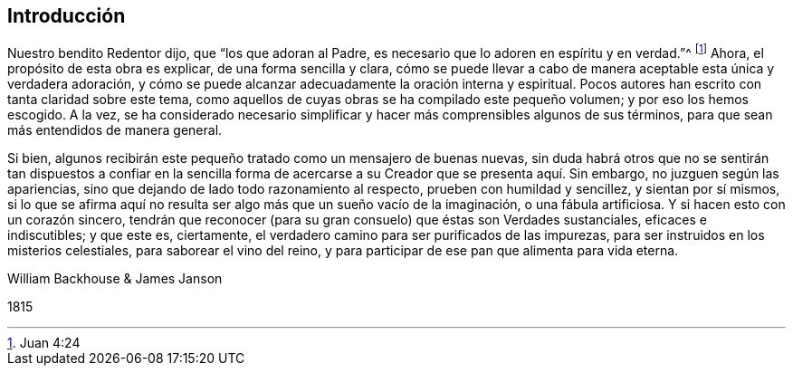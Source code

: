== Introducción

Nuestro bendito Redentor dijo, que "`los que adoran al Padre,
es necesario que lo adoren en espíritu y en verdad.`"^
footnote:[Juan 4:24]
Ahora, el propósito de esta obra es explicar, de una forma sencilla y clara,
cómo se puede llevar a cabo de manera aceptable esta única y verdadera adoración,
y cómo se puede alcanzar adecuadamente la oración interna y espiritual.
Pocos autores han escrito con tanta claridad sobre este tema,
como aquellos de cuyas obras se ha compilado este pequeño volumen;
y por eso los hemos escogido.
A la vez,
se ha considerado necesario simplificar y hacer más comprensibles algunos de sus términos,
para que sean más entendidos de manera general.

Si bien, algunos recibirán este pequeño tratado como un mensajero de buenas nuevas,
sin duda habrá otros que no se sentirán tan dispuestos a confiar en la
sencilla forma de acercarse a su Creador que se presenta aquí. Sin embargo,
no juzguen según las apariencias, sino que dejando de lado todo razonamiento al respecto,
prueben con humildad y sencillez, y sientan por sí mismos,
si lo que se afirma aquí no resulta ser algo más que un sueño vacío de la imaginación,
o una fábula artificiosa.
Y si hacen esto con un corazón sincero,
tendrán que reconocer (para su gran consuelo) que éstas son Verdades sustanciales,
eficaces e indiscutibles; y que este es, ciertamente,
el verdadero camino para ser purificados de las impurezas,
para ser instruidos en los misterios celestiales, para saborear el vino del reino,
y para participar de ese pan que alimenta para vida eterna.

William Backhouse & James Janson

1815
